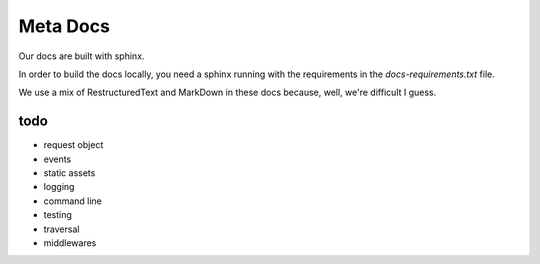 Meta Docs
=========

Our docs are built with sphinx.

In order to build the docs locally, you need a sphinx running with the requirements
in the `docs-requirements.txt` file.


We use a mix of RestructuredText and MarkDown in these docs because, well,
we're difficult I guess.


todo
----

- request object
- events
- static assets
- logging
- command line
- testing
- traversal
- middlewares
